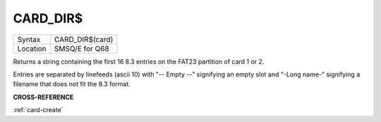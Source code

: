 .. _card-dir-dlr:

CARD\_DIR$
==========

+----------+-------------------------------------------------------------------+
| Syntax   | CARD\_DIR$(card)                                                  |
+----------+-------------------------------------------------------------------+
| Location | SMSQ/E for Q68                                                    |
+----------+-------------------------------------------------------------------+

Returns a string containing the first 16 8.3 entries on the FAT23
partition of card 1 or 2.

Entries are separated by linefeeds (ascii 10) with "-- Empty --"
signifying an empty slot and "-Long name-" signifying a filename that
does not fit the 8.3 format.

**CROSS-REFERENCE**

:ref:`card-create`

